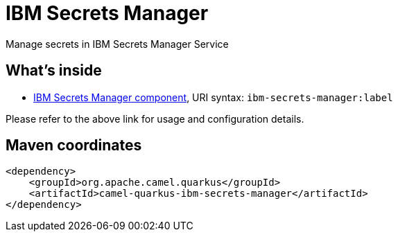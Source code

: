 // Do not edit directly!
// This file was generated by camel-quarkus-maven-plugin:update-extension-doc-page
[id="extensions-ibm-secrets-manager"]
= IBM Secrets Manager
:linkattrs:
:cq-artifact-id: camel-quarkus-ibm-secrets-manager
:cq-native-supported: false
:cq-status: Preview
:cq-status-deprecation: Preview
:cq-description: Manage secrets in IBM Secrets Manager Service
:cq-deprecated: false
:cq-jvm-since: 3.22.0
:cq-native-since: n/a

ifeval::[{doc-show-badges} == true]
[.badges]
[.badge-key]##JVM since##[.badge-supported]##3.22.0## [.badge-key]##Native##[.badge-unsupported]##unsupported##
endif::[]

Manage secrets in IBM Secrets Manager Service

[id="extensions-ibm-secrets-manager-whats-inside"]
== What's inside

* xref:{cq-camel-components}::ibm-secrets-manager-component.adoc[IBM Secrets Manager component], URI syntax: `ibm-secrets-manager:label`

Please refer to the above link for usage and configuration details.

[id="extensions-ibm-secrets-manager-maven-coordinates"]
== Maven coordinates

[source,xml]
----
<dependency>
    <groupId>org.apache.camel.quarkus</groupId>
    <artifactId>camel-quarkus-ibm-secrets-manager</artifactId>
</dependency>
----
ifeval::[{doc-show-user-guide-link} == true]
Check the xref:user-guide/index.adoc[User guide] for more information about writing Camel Quarkus applications.
endif::[]
